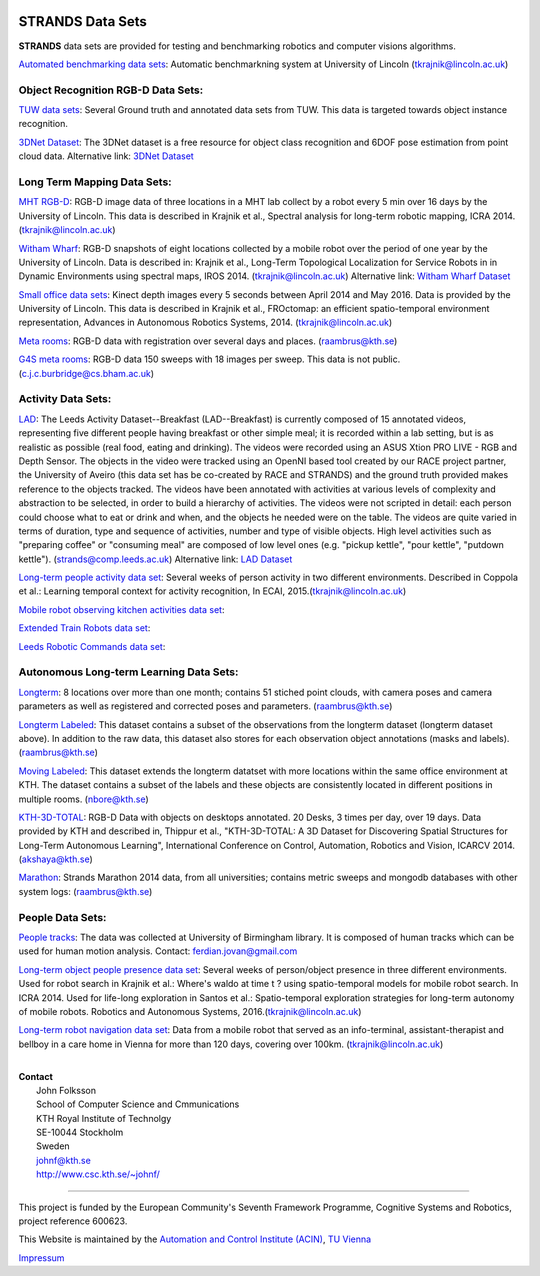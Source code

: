 |STRANDS logo|

STRANDS Data Sets
=================

**STRANDS** data sets are provided for testing and benchmarking robotics and computer visions algorithms.

`Automated benchmarking data sets <auto_benchmark>`__: Automatic benchmarkning system at University of Lincoln (tkrajnik@lincoln.ac.uk)

Object Recognition RGB-D Data Sets:
~~~~~~~~~~~~~~~~~~~~~~~~~~~~~~~~~~~

`TUW data sets <tuw>`__: Several Ground truth and annotated data sets from TUW. This data is targeted towards object instance recognition.

`3DNet Dataset <three_d_net>`__: The 3DNet dataset is a free resource for object class recognition and 6DOF pose estimation from point cloud data. Alternative link: `3DNet Dataset <https://strands.pdc.kth.se/public/3DNet_Dataset/>`__

Long Term Mapping Data Sets:
~~~~~~~~~~~~~~~~~~~~~~~~~~~~

`MHT RGB-D <mht_rgbd>`__: RGB-D image data of three locations in a MHT lab collect by a robot every 5 min over 16 days by the University of Lincoln. This data is described in Krajnik et al., Spectral analysis for long-term robotic mapping, ICRA 2014. (tkrajnik@lincoln.ac.uk)

`Witham Wharf <witham_wharf>`__: RGB-D snapshots of eight locations collected by a mobile robot over the period of one year by the University of Lincoln. Data is described in: Krajnik et al., Long-Term Topological Localization for Service Robots in in Dynamic Environments using spectral maps, IROS 2014. (tkrajnik@lincoln.ac.uk) Alternative link: `Witham Wharf Dataset <https://strands.pdc.kth.se/public/Witham_Wharf_RGB-D_dataset/>`__

`Small office data sets <small_office>`__: Kinect depth images every 5 seconds between April 2014 and May 2016. Data is provided by the University of Lincoln. This data is described in Krajnik et al., FROctomap: an efficient spatio-temporal environment representation, Advances in Autonomous Robotics Systems, 2014. (tkrajnik@lincoln.ac.uk)

`Meta rooms <meta_rooms>`__: RGB-D data with registration over several days and places. (raambrus@kth.se)

`G4S meta rooms <https://lcas.lincoln.ac.uk/owncloud/public.php?service=files&t=cee1ceb7fb49ad373288f1249b7ff48b&dir=%2FG4S_2014>`__: RGB-D data 150 sweeps with 18 images per sweep. This data is not public. (c.j.c.burbridge@cs.bham.ac.uk)

Activity Data Sets:
~~~~~~~~~~~~~~~~~~~

`LAD <https://dartportal.leeds.ac.uk/dataset/lad>`__: The Leeds Activity Dataset--Breakfast (LAD--Breakfast) is currently composed of 15 annotated videos, representing five different people having breakfast or other simple meal; it is recorded within a lab setting, but is as realistic as possible (real food, eating and drinking). The videos were recorded using an ASUS Xtion PRO LIVE - RGB and Depth Sensor. The objects in the video were tracked using an OpenNI based tool created by our RACE project partner, the University of Aveiro (this data set has be co-created by RACE and STRANDS) and the ground truth provided makes reference to the objects tracked. The videos have been annotated with activities at various levels of complexity and abstraction to be selected, in order to build a hierarchy of activities. The videos were not scripted in detail: each person could choose what to eat or drink and when, and the objects he needed were on the table. The videos are quite varied in terms of duration, type and sequence of activities, number and type of visible objects. High level activities such as "preparing coffee" or "consuming meal" are composed of low level ones (e.g. "pickup kettle", "pour kettle", "putdown kettle"). (strands@comp.leeds.ac.uk) Alternative link: `LAD Dataset <https://strands.pdc.kth.se/public/LAD/>`__

`Long-term people activity data set <person_activity>`__: Several weeks of person activity in two different environments. Described in Coppola et al.: Learning temporal context for activity recognition, In ECAI, 2015.(tkrajnik@lincoln.ac.uk)

`Mobile robot observing kitchen activities data set <https://doi.org/10.5518/86>`__:

`Extended Train Robots data set <https://doi.org/10.5518/32>`__:

`Leeds Robotic Commands data set <https://doi.org/10.5518/110>`__:

Autonomous Long-term Learning Data Sets:
~~~~~~~~~~~~~~~~~~~~~~~~~~~~~~~~~~~~~~~~

`Longterm <kth_lt>`__: 8 locations over more than one month; contains 51 stiched point clouds, with camera poses and camera parameters as well as registered and corrected poses and parameters. (raambrus@kth.se)

`Longterm Labeled <kth_lt_labels>`__: This dataset contains a subset of the observations from the longterm dataset (longterm dataset above). In addition to the raw data, this dataset also stores for each observation object annotations (masks and labels). (raambrus@kth.se)

`Moving Labeled <kth_lt_moving>`__: This dataset extends the longterm datatset with more locations within the same office environment at KTH. The dataset contains a subset of the labels and these objects are consistently located in different positions in multiple rooms. (nbore@kth.se)

`KTH-3D-TOTAL <kth_3d>`__: RGB-D Data with objects on desktops annotated. 20 Desks, 3 times per day, over 19 days. Data provided by KTH and described in, Thippur et al., "KTH-3D-TOTAL: A 3D Dataset for Discovering Spatial Structures for Long-Term Autonomous Learning", International Conference on Control, Automation, Robotics and Vision, ICARCV 2014. (akshaya@kth.se)

`Marathon <marathon>`__: Strands Marathon 2014 data, from all universities; contains metric sweeps and mongodb databases with other system logs: (raambrus@kth.se)

People Data Sets:
~~~~~~~~~~~~~~~~~

`People tracks <people_tracks>`__: The data was collected at University of Birmingham library. It is composed of human tracks which can be used for human motion analysis. Contact: ferdian.jovan@gmail.com

`Long-term object people presence data set <object_presence>`__: Several weeks of person/object presence in three different environments. Used for robot search in Krajnik et al.: Where's waldo at time t ? using spatio-temporal models for mobile robot search. In ICRA 2014. Used for life-long exploration in Santos et al.: Spatio-temporal exploration strategies for long-term autonomy of mobile robots. Robotics and Autonomous Systems, 2016.(tkrajnik@lincoln.ac.uk)

`Long-term robot navigation data set <care_home>`__: Data from a mobile robot that served as an info-terminal, assistant-therapist and bellboy in a care home in Vienna for more than 120 days, covering over 100km. (tkrajnik@lincoln.ac.uk)

|STRANDS robot|

| 

| **Contact**
|  John Folksson
|  School of Computer Science and Cmmunications
|  KTH Royal Institute of Technolgy
|  SE-10044 Stockholm
|  Sweden
|  `johnf@kth.se <mailto:johnf@kth.se>`__
|  `http://www.csc.kth.se/~johnf/ <http://www.csc.kth.se/~johnf/>`__

--------------

|image2| |image3|

This project is funded by the European Community's Seventh Framework Programme, Cognitive Systems and Robotics, project reference 600623.

This Website is maintained by the `Automation and Control Institute (ACIN) <http://www.acin.tuwien.ac.at/index.php?id=1&L=1>`__, `TU Vienna <http://www.tuwien.ac.at/tuwien_home/EN/>`__

`Impressum <http://strands.acin.tuwien.ac.at/impressum.html>`__

.. |STRANDS logo| image:: logos/STRANDS_logo.png
.. |STRANDS robot| image:: images/Toomas_Lobby3.jpg
.. |image2| image:: images/7thframeworkprogramme.jpg
   :target: http://cordis.europa.eu/fp7/home_en.html
.. |image3| image:: images/strands2.png
